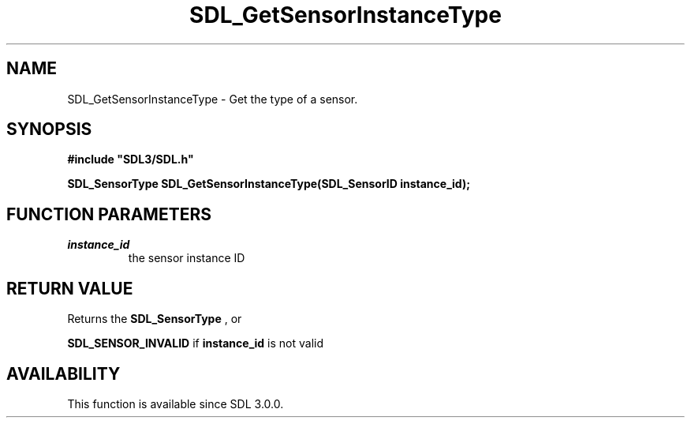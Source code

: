.\" This manpage content is licensed under Creative Commons
.\"  Attribution 4.0 International (CC BY 4.0)
.\"   https://creativecommons.org/licenses/by/4.0/
.\" This manpage was generated from SDL's wiki page for SDL_GetSensorInstanceType:
.\"   https://wiki.libsdl.org/SDL_GetSensorInstanceType
.\" Generated with SDL/build-scripts/wikiheaders.pl
.\"  revision SDL-aba3038
.\" Please report issues in this manpage's content at:
.\"   https://github.com/libsdl-org/sdlwiki/issues/new
.\" Please report issues in the generation of this manpage from the wiki at:
.\"   https://github.com/libsdl-org/SDL/issues/new?title=Misgenerated%20manpage%20for%20SDL_GetSensorInstanceType
.\" SDL can be found at https://libsdl.org/
.de URL
\$2 \(laURL: \$1 \(ra\$3
..
.if \n[.g] .mso www.tmac
.TH SDL_GetSensorInstanceType 3 "SDL 3.0.0" "SDL" "SDL3 FUNCTIONS"
.SH NAME
SDL_GetSensorInstanceType \- Get the type of a sensor\[char46]
.SH SYNOPSIS
.nf
.B #include \(dqSDL3/SDL.h\(dq
.PP
.BI "SDL_SensorType SDL_GetSensorInstanceType(SDL_SensorID instance_id);
.fi
.SH FUNCTION PARAMETERS
.TP
.I instance_id
the sensor instance ID
.SH RETURN VALUE
Returns the 
.BR SDL_SensorType
, or

.BR
.BR SDL_SENSOR_INVALID
if
.BR instance_id
is not valid

.SH AVAILABILITY
This function is available since SDL 3\[char46]0\[char46]0\[char46]

